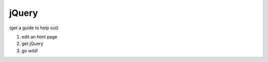 .. _badge_jquery:

jQuery
========

(get a guide to help out)

#.  edit an html page
#.  get jQuery
#.  go wild!
